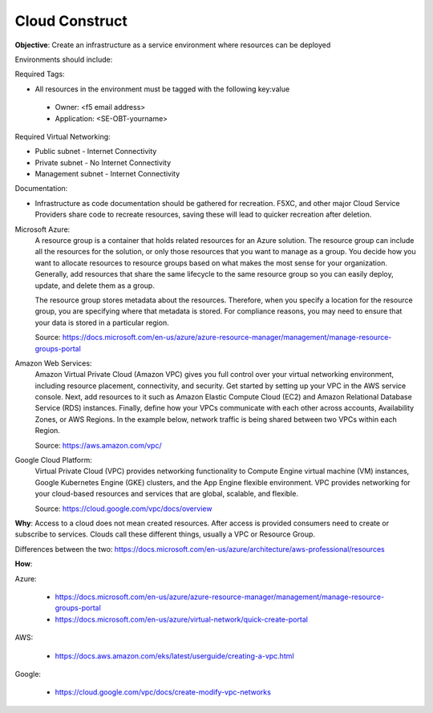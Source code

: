 Cloud Construct
===============

**Objective**: Create an infrastructure as a service environment where resources can be deployed 

Environments should include:

Required Tags: 

- All resources in the environment must be tagged with the following key:value 

 - Owner: <f5 email address> 
 - Application: <SE-OBT-yourname>

Required Virtual Networking: 

- Public subnet - Internet Connectivity
- Private subnet - No Internet Connectivity
- Management subnet - Internet Connectivity

Documentation:

- Infrastructure as code documentation should be gathered for recreation. F5XC, and other major Cloud Service Providers share code to recreate resources, saving these will lead to quicker recreation after deletion.

Microsoft Azure:
  A resource group is a container that holds related resources for an Azure solution. The resource group can include all the resources for the solution, or only those resources that you want to manage as a group. You decide how you want to allocate resources to resource groups based on what makes the most sense for your organization. Generally, add resources that share the same lifecycle to the same resource group so you can easily deploy, update, and delete them as a group.
  
  The resource group stores metadata about the resources. Therefore, when you specify a location for the resource group, you are specifying where that metadata is stored. For compliance reasons, you may need to ensure that your data is stored in a particular region.

  Source: https://docs.microsoft.com/en-us/azure/azure-resource-manager/management/manage-resource-groups-portal

Amazon Web Services: 
  Amazon Virtual Private Cloud (Amazon VPC) gives you full control over your virtual networking environment, including resource placement, connectivity, and security. Get started by setting up your VPC in the AWS service console. Next, add resources to it such as Amazon Elastic Compute Cloud (EC2) and Amazon Relational Database Service (RDS) instances. Finally, define how your VPCs communicate with each other across accounts, Availability Zones, or AWS Regions. In the example below, network traffic is being shared between two VPCs within each Region.

  Source: https://aws.amazon.com/vpc/

Google Cloud Platform:
  Virtual Private Cloud (VPC) provides networking functionality to Compute Engine virtual machine (VM) instances, Google Kubernetes Engine (GKE) clusters, and the App Engine flexible environment. VPC provides networking for your cloud-based resources and services that are global, scalable, and flexible.

  Source: https://cloud.google.com/vpc/docs/overview

**Why**: Access to a cloud does not mean created resources. After access is provided consumers need to create or subscribe to services. Clouds call these different things, usually a VPC or Resource Group.

Differences between the two: https://docs.microsoft.com/en-us/azure/architecture/aws-professional/resources

**How**:

Azure:

  - https://docs.microsoft.com/en-us/azure/azure-resource-manager/management/manage-resource-groups-portal
  - https://docs.microsoft.com/en-us/azure/virtual-network/quick-create-portal

AWS:

  - https://docs.aws.amazon.com/eks/latest/userguide/creating-a-vpc.html

Google:

  - https://cloud.google.com/vpc/docs/create-modify-vpc-networks